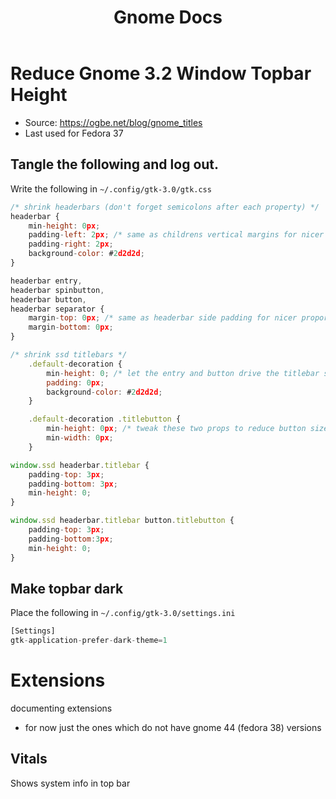 #+title: Gnome Docs

* Reduce Gnome 3.2 Window Topbar Height
- Source: https://ogbe.net/blog/gnome_titles
- Last used for Fedora 37
** Tangle the following and log out.
Write the following in =~/.config/gtk-3.0/gtk.css=
#+begin_src js :tangle ~/.config/gtk-3.0/gtk.css :mkdirp yes
  /* shrink headerbars (don't forget semicolons after each property) */
  headerbar {
      min-height: 0px;
      padding-left: 2px; /* same as childrens vertical margins for nicer proportions */
      padding-right: 2px;
      background-color: #2d2d2d;
  }

  headerbar entry,
  headerbar spinbutton,
  headerbar button,
  headerbar separator {
      margin-top: 0px; /* same as headerbar side padding for nicer proportions */
      margin-bottom: 0px;
  }

  /* shrink ssd titlebars */
      .default-decoration {
          min-height: 0; /* let the entry and button drive the titlebar size */
          padding: 0px;
          background-color: #2d2d2d;
      }

      .default-decoration .titlebutton {
          min-height: 0px; /* tweak these two props to reduce button size */
          min-width: 0px;
      }

  window.ssd headerbar.titlebar {
      padding-top: 3px;
      padding-bottom: 3px;
      min-height: 0;
  }

  window.ssd headerbar.titlebar button.titlebutton {
      padding-top: 3px;
      padding-bottom:3px;
      min-height: 0;
  }
#+end_src

** Make topbar dark
Place the following in =~/.config/gtk-3.0/settings.ini=
#+begin_src js :tangle ~/.config/gtk-3.0/settings.ini  :mkdirp yes
[Settings]
gtk-application-prefer-dark-theme=1
#+end_src



* Extensions
documenting extensions
- for now just the ones which do not have gnome 44 (fedora 38) versions

** Vitals
Shows system info in top bar

